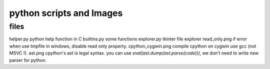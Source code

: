 *****************
python scripts and Images
*****************

files
==================

helper.py            python help function in C
builtins.py          some functions
explorer.py          tkinter file explorer
read_only.png        if error when use tmpfile in windows, disable read only property.
cpython_cygwin.png   compile cpython on cygwin use gcc (not MSVC !).
ast.png              cpython's ast is legal syntax. you can use `eval(ast.dump(ast.parse(code)))`, we don't need to write new parser for python.
